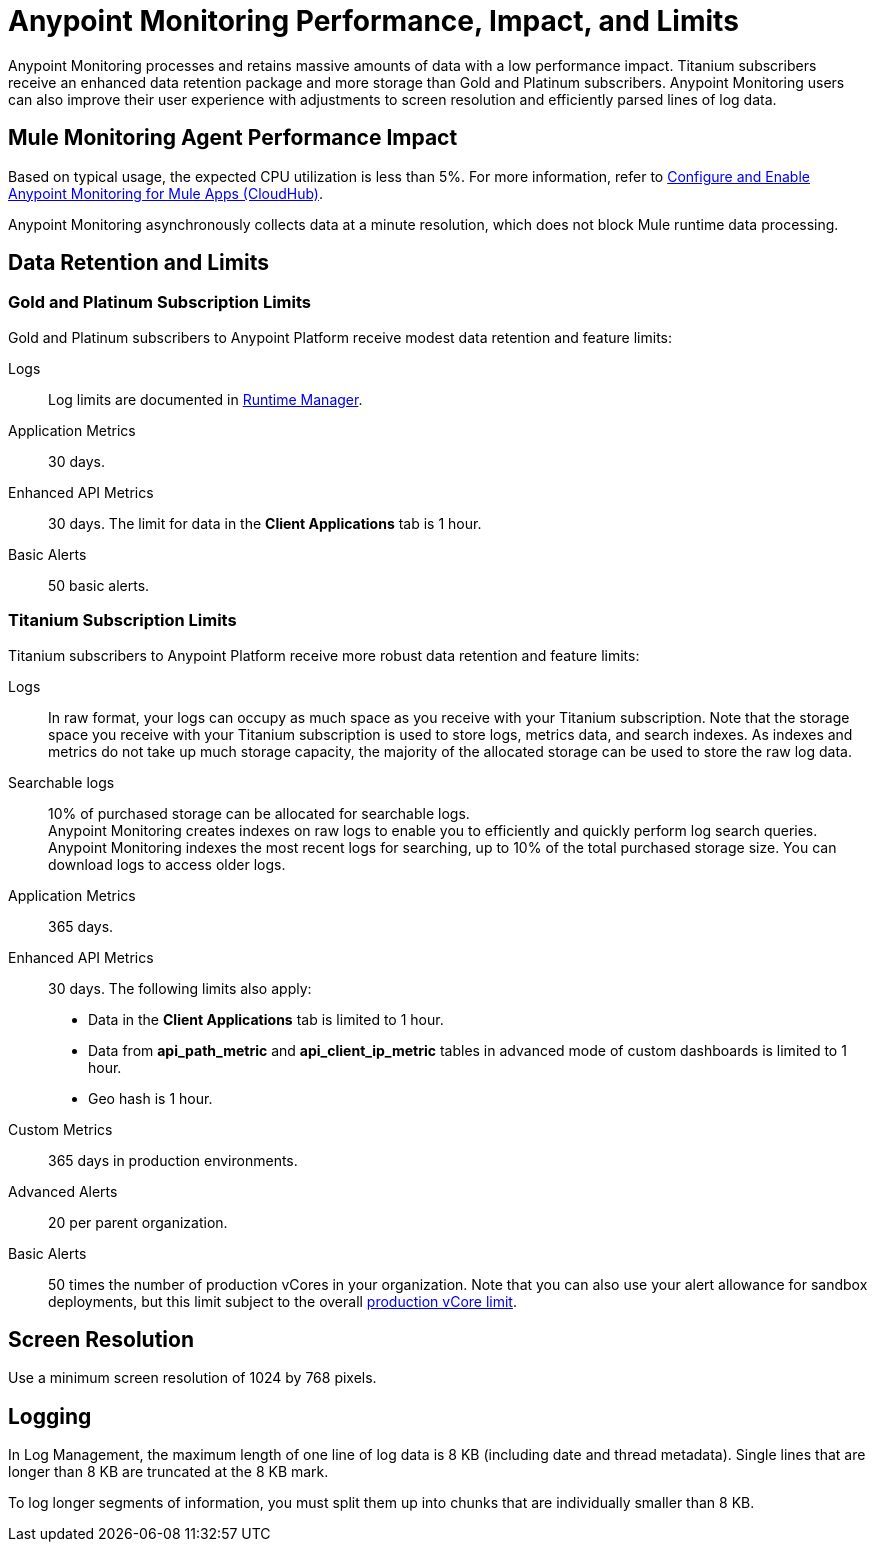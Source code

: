 = Anypoint Monitoring Performance, Impact, and Limits

Anypoint Monitoring processes and retains massive amounts of data with a low performance impact. Titanium subscribers receive an enhanced data retention package and more storage than Gold and Platinum subscribers. Anypoint Monitoring users can also improve their user experience with adjustments to screen resolution and efficiently parsed lines of log data.

== Mule Monitoring Agent Performance Impact

Based on typical usage, the expected CPU utilization is less than 5%. For more information, refer to xref:monitoring::configure-monitoring-cloudhub#performance-impact[Configure and Enable Anypoint Monitoring for Mule Apps (CloudHub)].

Anypoint Monitoring asynchronously collects data at a minute resolution, which does not block Mule runtime data processing.

== Data Retention and Limits

=== Gold and Platinum Subscription Limits

Gold and Platinum subscribers to Anypoint Platform receive modest data retention and feature limits:

Logs::
Log limits are documented in xref:runtime-manager::viewing-log-data.adoc#log-persistence[Runtime Manager].

Application Metrics::
30 days.

Enhanced API Metrics::
30 days. The limit for data in the *Client Applications* tab is 1 hour.

Basic Alerts::
50 basic alerts.

=== Titanium Subscription Limits

Titanium subscribers to Anypoint Platform receive more robust data retention and feature limits:

Logs::
In raw format, your logs can occupy as much space as you receive with your Titanium subscription. Note that the storage space you receive with your Titanium subscription is used to store logs, metrics data, and search indexes. As indexes and metrics do not take up much storage capacity, the majority of the allocated storage can be used to store the raw log data.

Searchable logs::
10% of purchased storage can be allocated for searchable logs. +
Anypoint Monitoring creates indexes on raw logs to enable you to efficiently and quickly perform log search queries. Anypoint Monitoring indexes the most recent logs for searching, up to 10% of the total purchased storage size. You can download logs to access older logs.

Application Metrics::
365 days.

Enhanced API Metrics::
30 days. The following limits also apply:
* Data in the *Client Applications* tab is limited to 1 hour.
* Data from *api_path_metric* and *api_client_ip_metric* tables in advanced mode of custom dashboards is limited to 1 hour.
* Geo hash is 1 hour.

Custom Metrics::
365 days in production environments.
// future: 30 days storage only for Sandbox - this is currently not implemented. We can either skip this part, or we can document 30 days which is future looking

Advanced Alerts::
20 per parent organization.

Basic Alerts::
50 times the number of production vCores in your organization. Note that you can also use your alert allowance for sandbox deployments, but this limit subject to the overall xref:access-management::business-groups.adoc#redistribute-resources[production vCore limit].

== Screen Resolution

Use a minimum screen resolution of 1024 by 768 pixels.

== Logging

In Log Management, the maximum length of one line of log data is 8 KB (including date and thread metadata). Single lines that are longer than 8 KB are truncated at the 8 KB mark.

To log longer segments of information, you must split them up into chunks that are individually smaller than 8 KB.
